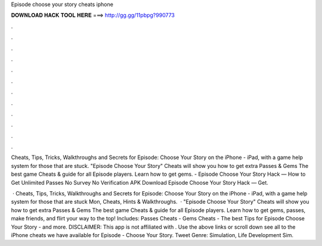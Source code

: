 Episode choose your story cheats iphone



𝐃𝐎𝐖𝐍𝐋𝐎𝐀𝐃 𝐇𝐀𝐂𝐊 𝐓𝐎𝐎𝐋 𝐇𝐄𝐑𝐄 ===> http://gg.gg/11pbpg?990773



.



.



.



.



.



.



.



.



.



.



.



.

Cheats, Tips, Tricks, Walkthroughs and Secrets for Episode: Choose Your Story on the iPhone - iPad, with a game help system for those that are stuck. "Episode Choose Your Story" Cheats will show you how to get extra Passes & Gems The best game Cheats & guide for all Episode players. Learn how to get gems. - Episode Choose Your Story Hack — How to Get Unlimited Passes No Survey No Verification APK Download Episode Choose Your Story Hack — Get.

 · Cheats, Tips, Tricks, Walkthroughs and Secrets for Episode: Choose Your Story on the iPhone - iPad, with a game help system for those that are stuck Mon, Cheats, Hints & Walkthroughs.  · "Episode Choose Your Story" Cheats will show you how to get extra Passes & Gems The best game Cheats & guide for all Episode players. Learn how to get gems, passes, make friends, and flirt your way to the top! Includes: Passes Cheats - Gems Cheats - The best Tips for Episode Choose Your Story - and more. DISCLAIMER: This app is not affiliated with . Use the above links or scroll down see all to the iPhone cheats we have available for Episode - Choose Your Story. Tweet Genre: Simulation, Life Development Sim.
